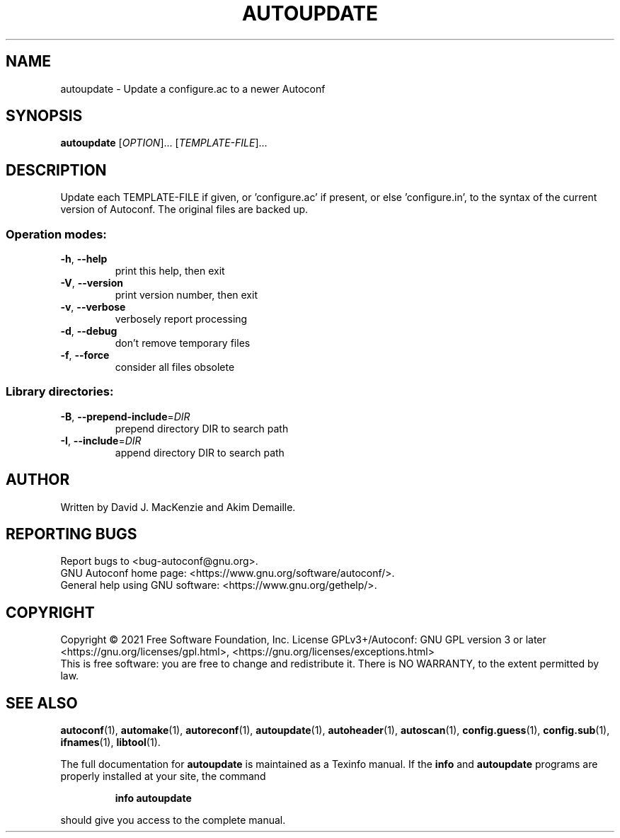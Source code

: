 .\" DO NOT MODIFY THIS FILE!  It was generated by help2man 1.48.5.
.TH AUTOUPDATE "1" "August 2021" "GNU Autoconf 2.71" "User Commands"
.SH NAME
autoupdate \- Update a configure.ac to a newer Autoconf
.SH SYNOPSIS
.B autoupdate
[\fI\,OPTION\/\fR]... [\fI\,TEMPLATE-FILE\/\fR]...
.SH DESCRIPTION
Update each TEMPLATE\-FILE if given, or 'configure.ac' if present,
or else 'configure.in', to the syntax of the current version of
Autoconf.  The original files are backed up.
.SS "Operation modes:"
.TP
\fB\-h\fR, \fB\-\-help\fR
print this help, then exit
.TP
\fB\-V\fR, \fB\-\-version\fR
print version number, then exit
.TP
\fB\-v\fR, \fB\-\-verbose\fR
verbosely report processing
.TP
\fB\-d\fR, \fB\-\-debug\fR
don't remove temporary files
.TP
\fB\-f\fR, \fB\-\-force\fR
consider all files obsolete
.SS "Library directories:"
.TP
\fB\-B\fR, \fB\-\-prepend\-include\fR=\fI\,DIR\/\fR
prepend directory DIR to search path
.TP
\fB\-I\fR, \fB\-\-include\fR=\fI\,DIR\/\fR
append directory DIR to search path
.SH AUTHOR
Written by David J. MacKenzie and Akim Demaille.
.SH "REPORTING BUGS"
Report bugs to <bug\-autoconf@gnu.org>.
.br
GNU Autoconf home page: <https://www.gnu.org/software/autoconf/>.
.br
General help using GNU software: <https://www.gnu.org/gethelp/>.
.SH COPYRIGHT
Copyright \(co 2021 Free Software Foundation, Inc.
License GPLv3+/Autoconf: GNU GPL version 3 or later
<https://gnu.org/licenses/gpl.html>, <https://gnu.org/licenses/exceptions.html>
.br
This is free software: you are free to change and redistribute it.
There is NO WARRANTY, to the extent permitted by law.
.SH "SEE ALSO"
.BR autoconf (1),
.BR automake (1),
.BR autoreconf (1),
.BR autoupdate (1),
.BR autoheader (1),
.BR autoscan (1),
.BR config.guess (1),
.BR config.sub (1),
.BR ifnames (1),
.BR libtool (1).
.PP
The full documentation for
.B autoupdate
is maintained as a Texinfo manual.  If the
.B info
and
.B autoupdate
programs are properly installed at your site, the command
.IP
.B info autoupdate
.PP
should give you access to the complete manual.
